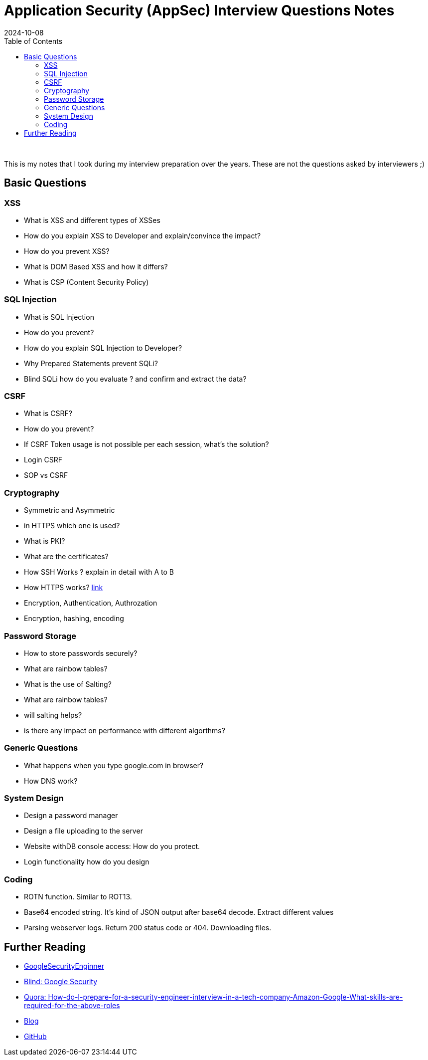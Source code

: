 = Application Security (AppSec) Interview Questions Notes
:imagesdir: /assets/images/posts/first-post
:page-excerpt: These are few questions/notes, I took during my interviews preparation in 2021 !!!! 
:page-tags: [AppSec, Interview, Notes]
:revdate: 2024-10-08
//:page-published: false
:toc: auto

++++
<br>
++++
This is my notes that I took during my interview preparation over the years. These are not the questions asked by interviewers ;)
// Here's a quick demo of a few features from https://asciidoc.org[AsciiDoc^].
//== Including an image
//image:first-post.png[First post!]

== Basic Questions
=== XSS

* What is XSS and different types of XSSes
* How do you explain XSS to Developer and explain/convince the impact? 
* How do you prevent XSS?
* What is DOM Based XSS and how it differs?
* What is CSP (Content Security Policy)

=== SQL Injection

* What is SQL Injection
* How do you prevent? 
* How do you explain SQL Injection to Developer? 
* Why Prepared Statements prevent SQLi? 
* Blind SQLi how do you evaluate ? and confirm and extract the data?  

=== CSRF 
* What is CSRF?
* How do you prevent? 
* If CSRF Token usage is not possible per each session, what's the solution? 
* Login CSRF 
* SOP vs CSRF

=== Cryptography 

* Symmetric and Asymmetric
* in HTTPS which one is used? 
* What is PKI? 
* What are the certificates?
* How SSH Works ? explain in detail with A to B 
* How HTTPS works? link:https://www.moserware.com/2009/06/first-few-milliseconds-of-https.html[link]
* Encryption, Authentication, Authrozation
* Encryption, hashing, encoding

=== Password Storage

* How to store passwords securely?
* What are rainbow tables?
* What is the use of Salting? 
* What are rainbow tables? 
* will salting helps? 
* is there any impact on performance with different algorthms? 

=== Generic Questions

* What happens when you type google.com in browser? 
* How DNS work?


=== System Design

* Design a password manager
* Design a file uploading to the server
* Website withDB console access: How do you protect. 
* Login functionality how do you design

=== Coding

* ROTN function. Similar to ROT13.
* Base64 encoded string. It's kind of JSON output after base64 decode.  Extract different values
* Parsing webserver logs. Return 200 status code or 404. Downloading files. 


== Further Reading

* link:https://www.interviewhelp.io/blog/posts/google-security-engineer-interview-questions-and-preparation-guide/[GoogleSecurityEnginner]

* link:https://www.teamblind.com/post/Google-Information-Security-Interviews-for-Security-Engineer-PHqR3KHZ[Blind: Google Security]

* link:https://www.quora.com/How-do-I-prepare-for-a-security-engineer-interview-in-a-tech-company-Amazon-Google-What-skills-are-required-for-the-above-roles[Quora: How-do-I-prepare-for-a-security-engineer-interview-in-a-tech-company-Amazon-Google-What-skills-are-required-for-the-above-roles]

* link:https://haiderm.com/my-experience-with-google-interview-for-information-security-engineer/[Blog]

* link:https://github.com/security-prince/Application-Security-Engineer-Interview-Questions[GitHub]

// <1> https://docs.asciidoctor.org/asciidoc/latest/verbatim/callouts/[Callouts^] can be used to provide additional information about a specific line of code.

// [NOTE]
// ====
// Did you notice the `Copy to clipboard` button in the top-right corner of the code block?
// That feature is provided by the blog theme, https://mmistakes.github.io/minimal-mistakes/docs/configuration/#code-block-copy-button[Minimal Mistakes^].
// ====

// == Drawing the reader's attention with admonitions

// [NOTE]
// ====
// This is a `NOTE` admonition.
// ====

// [TIP]
// ====
// This is a `TIP` admonition.
// ====

// [WARNING]
// ====
// This is a `WARNING` admonition.
// ====

// [IMPORTANT]
// ====
// This is an `IMPORTANT` admonition.
// ====

// [CAUTION]
// ====
// This is a `CAUTION` admonition.
// ====

// Learn more about admonitions in https://docs.asciidoctor.org/asciidoc/latest/blocks/admonitions/[Asciidoctor Docs^].
